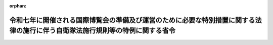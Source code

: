 .. _501M60002000001_20210901_503M60002000005:

:orphan:

==============================================================================================================================
令和七年に開催される国際博覧会の準備及び運営のために必要な特別措置に関する法律の施行に伴う自衛隊法施行規則等の特例に関する省令
==============================================================================================================================

.. raw:: html
    
    
    <main id="contentsLaw" class="active">
    <div id="innerDocument" class="active">
    
    
    
    
    <div style="margin-bottom: 12px;">
    <div id="lawTitleNo" style="font-size: 1.067rem; font-weight: bold;" class="_shokanBoxParent">令和元年防衛省令第一号<div class="_shokanBox"></div>
    <div class="_inyoBox" id="_inyo_"></div>
    </div>
    <div id="lawTitle" style="margin-left: 3rem; font-size: 1.5rem; font-weight: bold; line-height: 1.25em;" class="_shokanBoxParent">
    <span data-xpath="">令和七年に開催される国際博覧会の準備及び運営のために必要な特別措置に関する法律の施行に伴う自衛隊法施行規則等の特例に関する省令</span><div class="_shokanBox" id="_shokan_"><div class="_shokanBtnIcons"></div></div>
    <div class="_inyoBox" id="_inyo_"></div>
    </div>
    </div><section id="EnactStatement" class="active EnactStatement"><div class="_div_EnactStatement _shokanBoxParent" style="text-indent: 1em;">
    <span data-xpath="">平成三十七年に開催される国際博覧会の準備及び運営のために必要な特別措置に関する法律（平成三十一年法律第十八号）の施行に伴い、並びに自衛隊法（昭和二十九年法律第百六十五号）第三十七条第四項及び第五十五条、自衛隊法施行令（昭和二十九年政令第百七十九号）第五条、国家公務員の寒冷地手当に関する法律（昭和二十四年法律第二百号）第五条において準用する同法第二条第三項第三号並びに国家公務員の留学費用の償還に関する法律（平成十八年法律第七十号）第十一条において準用する同法第三条第三項第一号、第四条第四号及び第五条の規定に基づき、平成三十七年に開催される国際博覧会の準備及び運営のために必要な特別措置に関する法律の施行に伴う自衛隊法施行規則等の特例に関する省令を次のように定める。</span><div class="_shokanBox" id="_shokan_"><div class="_shokanBtnIcons"></div></div>
    <div class="_inyoBox" id="_inyo_"></div>
    </div></section><section id="MainProvision" class="active MainProvision"><section class="active Paragraph"><div style="text-indent: 1em;" class="_div_ParagraphSentence _shokanBoxParent">
    <span data-xpath="">令和七年に開催される国際博覧会の準備及び運営のために必要な特別措置に関する法律第三十五条第一項において準用する同法第二十五条第七項に規定する派遣職員に関する次の表の第一欄に掲げる省令の適用については、同表の第二欄に掲げる規定中同表の第三欄に掲げる字句は、それぞれ同表の第四欄に掲げる字句とする。</span><div class="_shokanBox" id="_shokan_"><div class="_shokanBtnIcons"></div></div>
    <div class="_inyoBox" id="_inyo_"></div>
    </div>
    <div class="_shokanBoxParent">
    <table class="Table" style="margin-left: 1em;">
    <tr class="TableRow">
    <td style="border-top: black solid 1px; border-bottom: black solid 1px; border-left: black solid 1px; border-right: black solid 1px;" class="col-pad"><div><span data-xpath="">第一欄</span></div></td>
    <td style="border-top: black solid 1px; border-bottom: black solid 1px; border-left: black solid 1px; border-right: black solid 1px;" class="col-pad"><div><span data-xpath="">第二欄</span></div></td>
    <td style="border-top: black solid 1px; border-bottom: black solid 1px; border-left: black solid 1px; border-right: black solid 1px;" class="col-pad"><div><span data-xpath="">第三欄</span></div></td>
    <td style="border-top: black solid 1px; border-bottom: black solid 1px; border-left: black solid 1px; border-right: black solid 1px;" class="col-pad"><div><span data-xpath="">第四欄</span></div></td>
    </tr>
    <tr class="TableRow">
    <td style="border-top: black solid 1px; border-bottom: black none 1px; border-left: black solid 1px; border-right: black solid 1px;" class="col-pad"><div><span data-xpath="">自衛隊法施行規則（昭和二十九年総理府令第四十号）</span></div></td>
    <td style="border-top: black solid 1px; border-bottom: black solid 1px; border-left: black solid 1px; border-right: black solid 1px;" class="col-pad"><div><span data-xpath="">第一条第一項第六号</span></div></td>
    <td style="border-top: black solid 1px; border-bottom: black solid 1px; border-left: black solid 1px; border-right: black solid 1px;" class="col-pad"><div><span data-xpath="">六　国際機関等に派遣される防衛省の職員の処遇等に関する法律（平成七年法律第百二十二号。以下「派遣職員処遇法」という。）第二条第一項の規定により派遣された者（以下「派遣隊員」という。）であつて、派遣先の機関の業務の遂行に当たり、特に推賞に値する功績があつたもの</span></div></td>
    <td style="border-top: black solid 1px; border-bottom: black solid 1px; border-left: black solid 1px; border-right: black solid 1px;" class="col-pad"><div>
    <span data-xpath="">六　国際機関等に派遣される防衛省の職員の処遇等に関する法律（平成七年法律第百二十二号。以下「派遣職員処遇法」という。）第二条第一項の規定により派遣された者（以下「派遣隊員」という。）であつて、派遣先の機関の業務の遂行に当たり、特に推賞に値する功績があつたもの</span><br><span data-xpath="">七　令和七年に開催される国際博覧会の準備及び運営のために必要な特別措置に関する法律（平成三十一年法律第十八号。以下「博覧会特措法」という。）第三十五条第一項において準用する博覧会特措法第二十五条第一項の規定により派遣された者であつて、博覧会協会（博覧会特措法第十四条第一項に規定する博覧会協会をいう。）の特定業務（博覧会特措法第三十五条第一項において準用する博覧会特措法第二十四条第一項に規定する特定業務をいう。）の遂行に当たり、特に推賞に値する功績があつたもの</span>
    </div></td>
    </tr>
    <tr class="TableRow">
    <td style="border-top: black none 1px; border-bottom: black none 1px; border-left: black solid 1px; border-right: black solid 1px;" class="col-pad"> </td>
    <td style="border-top: black solid 1px; border-bottom: black solid 1px; border-left: black solid 1px; border-right: black solid 1px;" class="col-pad" rowspan="2"><div><span data-xpath="">第三十条の二第一項</span></div></td>
    <td style="border-top: black solid 1px; border-bottom: black solid 1px; border-left: black solid 1px; border-right: black solid 1px;" class="col-pad"><div><span data-xpath="">自衛官又は</span></div></td>
    <td style="border-top: black solid 1px; border-bottom: black solid 1px; border-left: black solid 1px; border-right: black solid 1px;" class="col-pad"><div><span data-xpath="">自衛官、</span></div></td>
    </tr>
    <tr class="TableRow">
    <td style="border-top: black none 1px; border-bottom: black none 1px; border-left: black solid 1px; border-right: black solid 1px;" class="col-pad"> </td>
    <td style="border-top: black solid 1px; border-bottom: black solid 1px; border-left: black solid 1px; border-right: black solid 1px;" class="col-pad"><div><span data-xpath="">という。）が</span></div></td>
    <td style="border-top: black solid 1px; border-bottom: black solid 1px; border-left: black solid 1px; border-right: black solid 1px;" class="col-pad"><div><span data-xpath="">という。）又は博覧会特措法第三十五条第一項において準用する博覧会特措法第二十五条第一項の規定により派遣された自衛官（以下「博覧会派遣自衛官」という。）が</span></div></td>
    </tr>
    <tr class="TableRow">
    <td style="border-top: black none 1px; border-bottom: black solid 1px; border-left: black solid 1px; border-right: black solid 1px;" class="col-pad"> </td>
    <td style="border-top: black solid 1px; border-bottom: black solid 1px; border-left: black solid 1px; border-right: black solid 1px;" class="col-pad"><div><span data-xpath="">第三十条の二第二項及び第五十四条</span></div></td>
    <td style="border-top: black solid 1px; border-bottom: black solid 1px; border-left: black solid 1px; border-right: black solid 1px;" class="col-pad"><div><span data-xpath="">又は交流派遣自衛官</span></div></td>
    <td style="border-top: black solid 1px; border-bottom: black solid 1px; border-left: black solid 1px; border-right: black solid 1px;" class="col-pad"><div><span data-xpath="">、交流派遣自衛官又は博覧会派遣自衛官</span></div></td>
    </tr>
    <tr class="TableRow">
    <td style="border-top: black solid 1px; border-bottom: black solid 1px; border-left: black solid 1px; border-right: black solid 1px;" class="col-pad"><div><span data-xpath="">防衛省の職員に対する寒冷地手当支給規則（昭和三十九年総理府令第三十五号）</span></div></td>
    <td style="border-top: black solid 1px; border-bottom: black solid 1px; border-left: black solid 1px; border-right: black solid 1px;" class="col-pad"><div><span data-xpath="">第七条</span></div></td>
    <td style="border-top: black solid 1px; border-bottom: black solid 1px; border-left: black solid 1px; border-right: black solid 1px;" class="col-pad"><div><span data-xpath="">十三　本邦外にある職員（第八号に掲げる自衛官、第九号に掲げる職員及び法第五条において読み替えて準用する法第二条第一項の表の扶養親族のある職員を除く。）</span></div></td>
    <td style="border-top: black solid 1px; border-bottom: black solid 1px; border-left: black solid 1px; border-right: black solid 1px;" class="col-pad"><div>
    <span data-xpath="">十三　令和七年に開催される国際博覧会の準備及び運営のために必要な特別措置に関する法律（平成三十一年法律第十八号）第三十五条第一項において準用する同法第二十五条第一項の規定により派遣されている職員</span><br><span data-xpath="">十四　本邦外にある職員（第八号に掲げる自衛官、第九号に掲げる職員及び法第五条において読み替えて準用する法第二条第一項の表の扶養親族のある職員を除く。）</span>
    </div></td>
    </tr>
    <tr class="TableRow">
    <td style="border-top: black solid 1px; border-bottom: black none 1px; border-left: black solid 1px; border-right: black solid 1px;" class="col-pad" rowspan="2"><div><span data-xpath="">防衛省職員の留学費用の償還に関する省令（平成十八年内閣府令第六十七号）</span></div></td>
    <td style="border-top: black solid 1px; border-bottom: black solid 1px; border-left: black solid 1px; border-right: black solid 1px;" class="col-pad" rowspan="2"><div><span data-xpath="">第六条第二項</span></div></td>
    <td style="border-top: black solid 1px; border-bottom: black solid 1px; border-left: black solid 1px; border-right: black solid 1px;" class="col-pad"><div><span data-xpath="">業務又は</span></div></td>
    <td style="border-top: black solid 1px; border-bottom: black solid 1px; border-left: black solid 1px; border-right: black solid 1px;" class="col-pad"><div><span data-xpath="">業務、</span></div></td>
    </tr>
    <tr class="TableRow">
    <td style="border-top: black solid 1px; border-bottom: black solid 1px; border-left: black solid 1px; border-right: black solid 1px;" class="col-pad"><div><span data-xpath="">同じ。）を</span></div></td>
    <td style="border-top: black solid 1px; border-bottom: black solid 1px; border-left: black solid 1px; border-right: black solid 1px;" class="col-pad"><div><span data-xpath="">同じ。）又は令和七年に開催される国際博覧会の準備及び運営のために必要な特別措置に関する法律（平成三十一年法律第十八号。以下「博覧会特措法」という。）第三十五条第一項において準用する博覧会特措法第二十五条第七項に規定する派遣職員（次条第一号において「博覧会派遣職員」という。）の博覧会協会（博覧会特措法第十四条第一項に規定する博覧会協会をいう。以下同じ。）の特定業務（博覧会特措法第三十五条第一項において準用する博覧会特措法第二十四条第一項に規定する特定業務をいい、当該特定業務に係る労働者災害補償保険法第七条第二項に規定する通勤（当該特定業務に係る就業の場所を防衛省の職員の給与等に関する法律第二十七条第一項において準用する国家公務員災害補償法第一条の二第一項第一号及び第二号に規定する勤務場所とみなした場合に同条に規定する通勤に該当するものに限る。）を含む。次条第一号において同じ。）を</span></div></td>
    </tr>
    <tr class="TableRow">
    <td style="border-top: black none 1px; border-bottom: black none 1px; border-left: black solid 1px; border-right: black solid 1px;" class="col-pad"> </td>
    <td style="border-top: black solid 1px; border-bottom: black solid 1px; border-left: black solid 1px; border-right: black solid 1px;" class="col-pad" rowspan="2"><div><span data-xpath="">第七条第一号</span></div></td>
    <td style="border-top: black solid 1px; border-bottom: black solid 1px; border-left: black solid 1px; border-right: black solid 1px;" class="col-pad"><div><span data-xpath="">又は交流派遣職員が</span></div></td>
    <td style="border-top: black solid 1px; border-bottom: black solid 1px; border-left: black solid 1px; border-right: black solid 1px;" class="col-pad"><div><span data-xpath="">、交流派遣職員又は博覧会派遣職員が</span></div></td>
    </tr>
    <tr class="TableRow">
    <td style="border-top: black none 1px; border-bottom: black none 1px; border-left: black solid 1px; border-right: black solid 1px;" class="col-pad"> </td>
    <td style="border-top: black solid 1px; border-bottom: black solid 1px; border-left: black solid 1px; border-right: black solid 1px;" class="col-pad"><div><span data-xpath="">又は交流派遣職員の派遣先企業の業務</span></div></td>
    <td style="border-top: black solid 1px; border-bottom: black solid 1px; border-left: black solid 1px; border-right: black solid 1px;" class="col-pad"><div><span data-xpath="">、交流派遣職員の派遣先企業の業務又は博覧会派遣職員の博覧会協会の特定業務</span></div></td>
    </tr>
    <tr class="TableRow">
    <td style="border-top: black none 1px; border-bottom: black none 1px; border-left: black solid 1px; border-right: black solid 1px;" class="col-pad"> </td>
    <td style="border-top: black solid 1px; border-bottom: black solid 1px; border-left: black solid 1px; border-right: black solid 1px;" class="col-pad" rowspan="2"><div><span data-xpath="">第九条第二項</span></div></td>
    <td style="border-top: black solid 1px; border-bottom: black solid 1px; border-left: black solid 1px; border-right: black solid 1px;" class="col-pad"><div><span data-xpath="">）又は</span></div></td>
    <td style="border-top: black solid 1px; border-bottom: black solid 1px; border-left: black solid 1px; border-right: black solid 1px;" class="col-pad"><div><span data-xpath="">）、</span></div></td>
    </tr>
    <tr class="TableRow">
    <td style="border-top: black none 1px; border-bottom: black none 1px; border-left: black solid 1px; border-right: black solid 1px;" class="col-pad"> </td>
    <td style="border-top: black solid 1px; border-bottom: black solid 1px; border-left: black solid 1px; border-right: black solid 1px;" class="col-pad"><div><span data-xpath="">同じ。）を</span></div></td>
    <td style="border-top: black solid 1px; border-bottom: black solid 1px; border-left: black solid 1px; border-right: black solid 1px;" class="col-pad"><div><span data-xpath="">同じ。）又は博覧会特措法第二十五条第七項に規定する派遣職員（次条第一号ロにおいて「一般職博覧会派遣職員」という。）の博覧会協会の特定業務（博覧会特措法第二十四条第一項に規定する特定業務をいい、当該特定業務に係る労働者災害補償保険法第七条第二項に規定する通勤（当該特定業務に係る就業の場所を国家公務員災害補償法第一条の二第一項第一号及び第二号に規定する勤務場所とみなした場合に同条に規定する通勤に該当するものに限る。）を含む。次条第一号ロにおいて同じ。）を</span></div></td>
    </tr>
    <tr class="TableRow">
    <td style="border-top: black none 1px; border-bottom: black none 1px; border-left: black solid 1px; border-right: black solid 1px;" class="col-pad"> </td>
    <td style="border-top: black solid 1px; border-bottom: black none 1px; border-left: black solid 1px; border-right: black solid 1px;" class="col-pad"><div><span data-xpath="">第十条第一号ロ</span></div></td>
    <td style="border-top: black solid 1px; border-bottom: black solid 1px; border-left: black solid 1px; border-right: black solid 1px;" class="col-pad"><div><span data-xpath="">又は法科大学院派遣職員が</span></div></td>
    <td style="border-top: black solid 1px; border-bottom: black solid 1px; border-left: black solid 1px; border-right: black solid 1px;" class="col-pad"><div><span data-xpath="">、法科大学院派遣職員又は一般職博覧会派遣職員が</span></div></td>
    </tr>
    <tr class="TableRow">
    <td style="border-top: black none 1px; border-bottom: black none 1px; border-left: black solid 1px; border-right: black solid 1px;" class="col-pad"> </td>
    <td style="border-top: black none 1px; border-bottom: black none 1px; border-left: black solid 1px; border-right: black solid 1px;" class="col-pad"> </td>
    <td style="border-top: black solid 1px; border-bottom: black solid 1px; border-left: black solid 1px; border-right: black solid 1px;" class="col-pad"><div><span data-xpath="">業務又は</span></div></td>
    <td style="border-top: black solid 1px; border-bottom: black solid 1px; border-left: black solid 1px; border-right: black solid 1px;" class="col-pad"><div><span data-xpath="">業務、</span></div></td>
    </tr>
    <tr class="TableRow">
    <td style="border-top: black none 1px; border-bottom: black solid 1px; border-left: black solid 1px; border-right: black solid 1px;" class="col-pad"> </td>
    <td style="border-top: black none 1px; border-bottom: black solid 1px; border-left: black solid 1px; border-right: black solid 1px;" class="col-pad"> </td>
    <td style="border-top: black solid 1px; border-bottom: black solid 1px; border-left: black solid 1px; border-right: black solid 1px;" class="col-pad"><div><span data-xpath="">教授等の業務</span></div></td>
    <td style="border-top: black solid 1px; border-bottom: black solid 1px; border-left: black solid 1px; border-right: black solid 1px;" class="col-pad"><div><span data-xpath="">教授等の業務又は一般職博覧会派遣職員の博覧会協会の特定業務</span></div></td>
    </tr>
    </table>
    <div class="_shokanBox"></div>
    <div class="_inyoBox"></div>
    </div></section></section><section id="" class="active SupplProvision"><div class="_div_SupplProvisionLabel SupplProvisionLabel _shokanBoxParent" style="margin-bottom: 10px; margin-left: 3em; font-weight: bold;">
    <span data-xpath="">附　則</span><div class="_shokanBox" id="_shokan_"><div class="_shokanBtnIcons"></div></div>
    <div class="_inyoBox" id="_inyo_"></div>
    </div>
    <section class="active Paragraph"><div style="text-indent: 1em;" class="_div_ParagraphSentence _shokanBoxParent">
    <span data-xpath="">この省令は、平成三十七年に開催される国際博覧会の準備及び運営のために必要な特別措置に関する法律の施行の日（令和元年五月二十三日）から施行する。</span><div class="_shokanBox" id="_shokan_"><div class="_shokanBtnIcons"></div></div>
    <div class="_inyoBox" id="_inyo_"></div>
    </div></section></section><section id="" class="active SupplProvision"><div class="_div_SupplProvisionLabel SupplProvisionLabel _shokanBoxParent" style="margin-bottom: 10px; margin-left: 3em; font-weight: bold;">
    <span data-xpath="">附　則</span>　（令和三年七月二日防衛省令第五号）<div class="_shokanBox" id="_shokan_"><div class="_shokanBtnIcons"></div></div>
    <div class="_inyoBox" id="_inyo_"></div>
    </div>
    <section class="active Paragraph"><div style="text-indent: 1em;" class="_div_ParagraphSentence _shokanBoxParent">
    <span data-xpath="">この省令は、令和三年九月一日から施行する。</span><div class="_shokanBox" id="_shokan_"><div class="_shokanBtnIcons"></div></div>
    <div class="_inyoBox" id="_inyo_"></div>
    </div></section></section>
    
    
    
    
    
    </div>
    </main>
    
    
